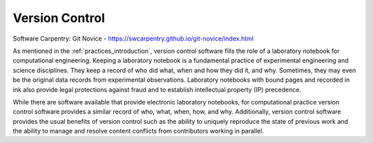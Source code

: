 .. _version_control:

***************
Version Control
***************

Software Carpentry: Git Novice - https://swcarpentry.github.io/git-novice/index.html

As mentioned in the :ref:`practices_introduction`, version control software fills the role of a laboratory notebook for
computational engineering. Keeping a laboratory notebook is a fundamental practice of experimental engineering and
science disciplines. They keep a record of who did what, when and how they did it, and why. Sometimes, they may even be
the original data records from experimental observations. Laboratory notebooks with bound pages and recorded in ink also
provide legal protections against fraud and to establish intellectual property (IP) precedence.

While there are software available that provide electronic laboratory notebooks, for computational practice version
control software provides a similar record of who, what, when, how, and why. Additionally, version control software
provides the usual benefits of version control such as the ability to uniquely reproduce the state of previous work and
the ability to manage and resolve content conflicts from contributors working in parallel.

